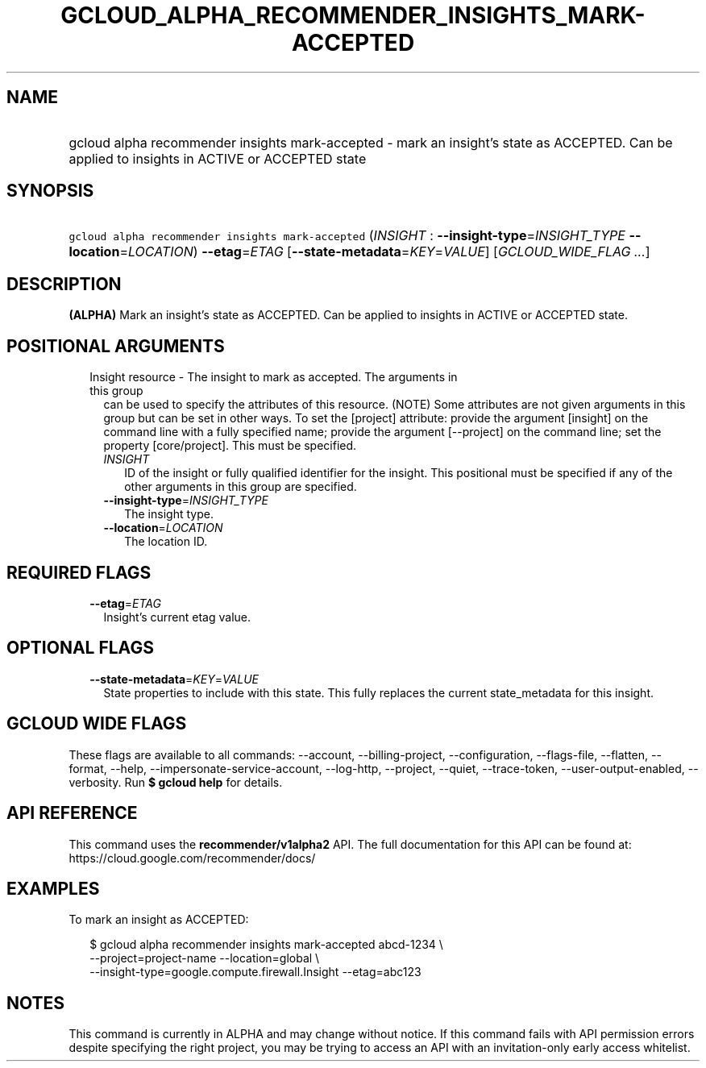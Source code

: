 
.TH "GCLOUD_ALPHA_RECOMMENDER_INSIGHTS_MARK\-ACCEPTED" 1



.SH "NAME"
.HP
gcloud alpha recommender insights mark\-accepted \- mark an insight's state as ACCEPTED. Can be applied to insights in ACTIVE or ACCEPTED state



.SH "SYNOPSIS"
.HP
\f5gcloud alpha recommender insights mark\-accepted\fR (\fIINSIGHT\fR\ :\ \fB\-\-insight\-type\fR=\fIINSIGHT_TYPE\fR\ \fB\-\-location\fR=\fILOCATION\fR) \fB\-\-etag\fR=\fIETAG\fR [\fB\-\-state\-metadata\fR=\fIKEY\fR=\fIVALUE\fR] [\fIGCLOUD_WIDE_FLAG\ ...\fR]



.SH "DESCRIPTION"

\fB(ALPHA)\fR Mark an insight's state as ACCEPTED. Can be applied to insights in
ACTIVE or ACCEPTED state.



.SH "POSITIONAL ARGUMENTS"

.RS 2m
.TP 2m

Insight resource \- The insight to mark as accepted. The arguments in this group
can be used to specify the attributes of this resource. (NOTE) Some attributes
are not given arguments in this group but can be set in other ways. To set the
[project] attribute: provide the argument [insight] on the command line with a
fully specified name; provide the argument [\-\-project] on the command line;
set the property [core/project]. This must be specified.

.RS 2m
.TP 2m
\fIINSIGHT\fR
ID of the insight or fully qualified identifier for the insight. This positional
must be specified if any of the other arguments in this group are specified.

.TP 2m
\fB\-\-insight\-type\fR=\fIINSIGHT_TYPE\fR
The insight type.

.TP 2m
\fB\-\-location\fR=\fILOCATION\fR
The location ID.


.RE
.RE
.sp

.SH "REQUIRED FLAGS"

.RS 2m
.TP 2m
\fB\-\-etag\fR=\fIETAG\fR
Insight's current etag value.


.RE
.sp

.SH "OPTIONAL FLAGS"

.RS 2m
.TP 2m
\fB\-\-state\-metadata\fR=\fIKEY\fR=\fIVALUE\fR
State properties to include with this state. This fully replaces the current
state_metadata for this insight.


.RE
.sp

.SH "GCLOUD WIDE FLAGS"

These flags are available to all commands: \-\-account, \-\-billing\-project,
\-\-configuration, \-\-flags\-file, \-\-flatten, \-\-format, \-\-help,
\-\-impersonate\-service\-account, \-\-log\-http, \-\-project, \-\-quiet,
\-\-trace\-token, \-\-user\-output\-enabled, \-\-verbosity. Run \fB$ gcloud
help\fR for details.



.SH "API REFERENCE"

This command uses the \fBrecommender/v1alpha2\fR API. The full documentation for
this API can be found at: https://cloud.google.com/recommender/docs/



.SH "EXAMPLES"

To mark an insight as ACCEPTED:

.RS 2m
$ gcloud alpha recommender insights mark\-accepted abcd\-1234 \e
    \-\-project=project\-name \-\-location=global \e
    \-\-insight\-type=google.compute.firewall.Insight \-\-etag=abc123
.RE



.SH "NOTES"

This command is currently in ALPHA and may change without notice. If this
command fails with API permission errors despite specifying the right project,
you may be trying to access an API with an invitation\-only early access
whitelist.

